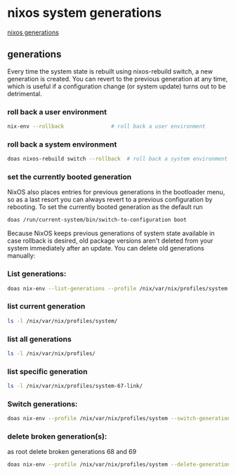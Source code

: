 #+STARTUP: content
* nixos system generations

[[https://nixos.wiki/wiki/Overview_of_the_NixOS_Linux_distribution#Generations][nixos generations]]

** generations

Every time the system state is rebuilt using nixos-rebuild switch, a new generation is created. You can revert to the previous generation at any time, which is useful if a configuration change (or system update) turns out to be detrimental. 

*** roll back a user environment

#+begin_src sh
nix-env --rollback               # roll back a user environment
#+end_src

*** roll back a system environment

#+begin_src sh
doas nixos-rebuild switch --rollback  # roll back a system environment
#+end_src

*** set the currently booted generation

NixOS also places entries for previous generations in the bootloader menu, so as a last resort you can always revert to a previous configuration by rebooting. To set the currently booted generation as the default run 

#+begin_src sh
doas /run/current-system/bin/switch-to-configuration boot
#+end_src

Because NixOS keeps previous generations of system state available in case rollback is desired, old package versions aren't deleted from your system immediately after an update. You can delete old generations manually: 

*** List generations: 

#+begin_src sh
doas nix-env --list-generations --profile /nix/var/nix/profiles/system
#+end_src

*** list current generation

#+begin_src sh
ls -l /nix/var/nix/profiles/system/
#+end_src

*** list all generations

#+begin_src sh
ls -l /nix/var/nix/profiles/
#+end_src

*** list specific generation

#+begin_src sh
ls -l /nix/var/nix/profiles/system-67-link/
#+end_src

*** Switch generations: 

#+begin_src sh
doas nix-env --profile /nix/var/nix/profiles/system --switch-generation 67
#+end_src

*** delete broken generation(s): 

as root delete broken generations 68 and 69 

#+begin_src sh
doas nix-env --profile /nix/var/nix/profiles/system --delete-generations 68 69
#+end_src
